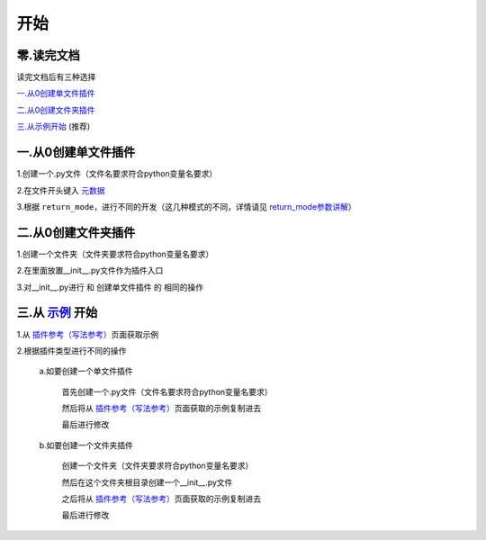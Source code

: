 开始
================

零.读完文档
-----------------
读完文档后有三种选择

`一.从0创建单文件插件`_

`二.从0创建文件夹插件`_

`三.从示例开始 <Start.html#id8>`_ (推荐)

一.从0创建单文件插件
----------------------------

1.创建一个.py文件（文件名要求符合python变量名要求）

2.在文件开头键入 `元数据 <Metadata.html>`_

3.根据 ``return_mode``\，进行不同的开发（这几种模式的不同，详情请见 `return_mode参数讲解 <Metadata.html#return-mode>`_\）

二.从0创建文件夹插件
---------------------------------------

1.创建一个文件夹（文件夹要求符合python变量名要求）

2.在里面放置__init__.py文件作为插件入口

3.对__init__.py进行 和 创建单文件插件 的 相同的操作

三.从 `示例 <Example.html>`__ 开始
-------------------------------------------------------------------------------------------------------------------

1.从 `插件参考（写法参考） <Example.html>`__\页面获取示例

2.根据插件类型进行不同的操作

    a.如要创建一个单文件插件

        首先创建一个.py文件（文件名要求符合python变量名要求）

        然后将从 `插件参考（写法参考） <Example.html>`__\页面获取的示例复制进去

        最后进行修改

    b.如要创建一个文件夹插件

        创建一个文件夹（文件夹要求符合python变量名要求）

        然后在这个文件夹根目录创建一个__init__.py文件

        之后将从 `插件参考（写法参考） <Example.html>`__\页面获取的示例复制进去

        最后进行修改

